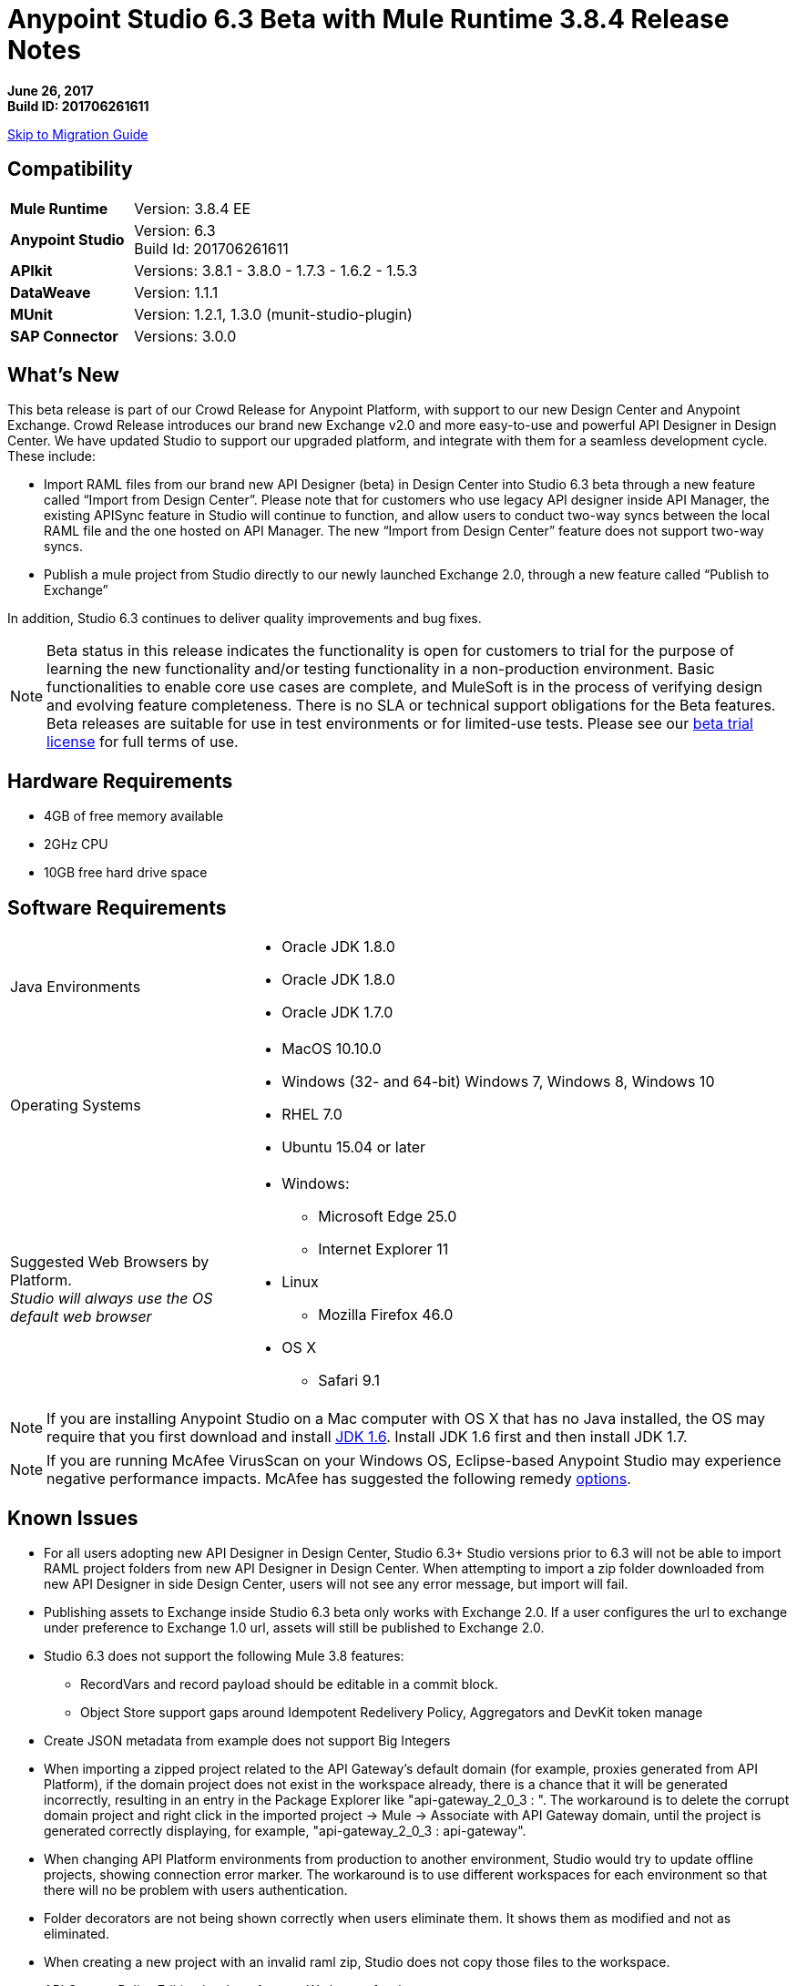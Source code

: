 = Anypoint Studio 6.3 Beta with Mule Runtime 3.8.4 Release Notes

*June 26, 2017* +
*Build ID: 201706261611*

xref:migration[Skip to Migration Guide]

== Compatibility

[cols="30a,70a"]
|===
| *Mule Runtime*
| Version: 3.8.4 EE

|*Anypoint Studio*
|Version: 6.3 +
Build Id: 201706261611

|*APIkit*
|Versions: 3.8.1 - 3.8.0 - 1.7.3 - 1.6.2 - 1.5.3

|*DataWeave* +
|Version: 1.1.1

|*MUnit* +
|Version: 1.2.1, 1.3.0 (munit-studio-plugin)

|*SAP Connector*
|Versions: 3.0.0
|===


== What's New

This beta release is part of our Crowd Release for Anypoint Platform, with support to our new Design Center and Anypoint Exchange. Crowd Release introduces our brand new Exchange v2.0 and more easy-to-use and powerful API Designer in Design Center. We have updated Studio to support our upgraded platform, and integrate with them for a seamless development cycle. +
These include:

* Import RAML files from our brand new API Designer (beta) in Design Center into Studio 6.3 beta through a new feature called “Import from Design Center”. Please note that for customers who use legacy API designer inside API Manager, the existing APISync feature in Studio will continue to function, and allow users to conduct two-way syncs between the local RAML file and the one hosted on API Manager. The new “Import from Design Center” feature does not support two-way syncs.
* Publish a mule project from Studio directly to our newly launched Exchange 2.0, through a new feature called “Publish to Exchange”

In addition, Studio 6.3 continues to deliver quality improvements and bug fixes.

[NOTE]
--
Beta status in this release indicates the functionality is open for customers to trial for the purpose of learning the new functionality and/or testing functionality in a non-production environment. Basic functionalities to enable core use cases are complete, and MuleSoft is in the process of verifying design and evolving feature completeness. There is no SLA or technical support obligations for the Beta features. Beta releases are suitable for use in test environments or for limited-use tests.  Please see our link:https://www.mulesoft.com/legal/product-trial-commercialfree-licenses[beta trial license] for full terms of use.
--

== Hardware Requirements

* 4GB of free memory available
* 2GHz CPU
* 10GB free hard drive space

== Software Requirements

[cols="30a,70a"]
|===
|Java Environments |* Oracle JDK 1.8.0 +
* Oracle JDK 1.8.0
* Oracle JDK 1.7.0
|Operating Systems |* MacOS 10.10.0 +
* Windows (32- and 64-bit) Windows 7, Windows 8, Windows 10 +
* RHEL 7.0 +
* Ubuntu 15.04 or later
|Suggested Web Browsers by Platform. +
_Studio will always use the OS default web browser_ | * Windows: +
** Microsoft Edge 25.0  +
** Internet Explorer 11 +
* Linux +
** Mozilla Firefox 46.0  +
* OS X +
** Safari 9.1
|===

[NOTE]
--
If you are installing Anypoint Studio on a Mac computer with OS X that has no Java installed, the OS may require that you first download and install link:http://www.oracle.com/technetwork/java/javase/downloads/java-archive-downloads-javase6-419409.html[JDK 1.6]. Install JDK 1.6 first and then install JDK 1.7.
--

[NOTE]
--
If you are running McAfee VirusScan on your Windows OS, Eclipse-based Anypoint Studio may experience negative performance impacts. McAfee has suggested the following remedy link:https://kc.mcafee.com/corporate/index?page=content&id=KB58727[options].
--

== Known Issues

* For all users adopting new API Designer in Design Center, Studio 6.3+ Studio versions prior to 6.3 will not be able to import RAML project folders from new API Designer in Design Center. When attempting to import a zip folder downloaded from new API Designer in side Design Center, users will not see any error message, but import will fail.
* Publishing assets to Exchange inside Studio 6.3 beta only works with Exchange 2.0. If a user configures the url to exchange under preference to Exchange 1.0 url, assets will still be published to Exchange 2.0.
* Studio 6.3 does not support the following Mule 3.8 features:
** RecordVars and record payload should be editable in a commit block.
** Object Store support gaps around Idempotent Redelivery Policy, Aggregators and DevKit token manage
* Create JSON metadata from example does not support Big Integers
* When importing a zipped project related to the API Gateway's default domain (for example, proxies generated from API Platform), if the domain project does not exist in the workspace already, there is a chance that it will be generated incorrectly, resulting in an entry in the Package Explorer like "api-gateway_2_0_3 : ". The workaround is to delete the corrupt domain project and right click in the imported project -> Mule -> Associate with API Gateway domain, until the project is generated correctly displaying, for example, "api-gateway_2_0_3 : api-gateway".
* When changing API Platform environments from production to another environment, Studio would try to update offline projects, showing connection error marker. The workaround is to use different workspaces for each environment so that there will no be problem with users authentication.
* Folder decorators are not being shown correctly when users eliminate them. It shows them as modified and not as eliminated.
* When creating a new project with an invalid raml zip, Studio does not copy those files to the workspace.
* API Custom Policy Editing is a beta feature. We have a few known gaps.
* When having some projects connected to the Platform and using an invalid On Premises URL, two error messages per project will be thrown. This issue will be fixed in 6.2.1 (STUDIO-8541)


[[migration]]
== Migration Guide

Users running Studio 6.0 can update to this new version directly from the Studio link:/anypoint-studio/v/6/studio-update-sites[Update Site]. +
If you are running an older version than Studio 6.0, you need to download a new full copy in order to update.

When opening a previous Workspace with projects that were created with Studio 5.1.0 or older, and which has metadata stored in disk, Studio asks you to perform an update to all the projects so that the Metadata Manager can handle the types and to show the types in your project.

[TIP]
====
You can easily import all of the external components that you had installed in your old version of Anypoint Studio through a single action. This includes connectors, runtimes, and any other type of extension added through the Anypoint Exchange or the ​*Help -> Install new software*​ menu, as long as there are no compatibility restrictions.

Do this by selecting *File->Import* and then choose *Install->From existing installation*.

image:import_extensions.png[import]

Then specify the location of your old version of Anypoint Studio in your local drive.
====

== Eclipse Plugin

If you are using Studio as an Eclipse plugin, you can get this version of Studio using the Eclipse update site `+http://studio.mulesoft.org/r5/plugin+`.

This allows you to download Anypoint Studio core and third-party components version 6.x.x and with an embedded version of Mule Runtime v3.8.x along with other optional components. +
For a detailed description of the update site's content visit the link:/anypoint-studio/v/6/studio-in-eclipse#available-software-in-the-update-site[Studio in Eclipse] section.

== JIRA Ticket List for Anypoint Studio

=== Bug Fixes

* STUDIO-7679 - API Project import fails when importing several apis with domain
* STUDIO-8968 - Cannot run maven projects with finalName/appName configured in mule plugins
* STUDIO-9051 - Wrong validation error when adding global connector to MUnit test configuration
* STUDIO-9052 - Validation issues in Anypoint Studio for oauth2 module
* STUDIO-9060 - JSON schema relative reference for array items causes file not found
* STUDIO-9063 - Empty .dwl file generated erroneously
* STUDIO-9086 - Problem when doing multiple test connection with Derby JDBC
* STUDIO-9087 - DB Stored Proc operation parameters get sorted breaking the stored procedure
* STUDIO-9114 - Studio for Windows error when there is a literal unicode character in a DW script
* STUDIO-9123 - [SE] SAP missing jar file error
* STUDIO-9166 - Export Documents fails for large projects - Windows Studio
* STUDIO-9200 - [SE] Studio showing confusing dialog title for API Sync
* STUDIO-9201 - Update CXF library to 2.7.18 (same version from Mule 3.8+)
* STUDIO-9216 - Generate Flows from WSDL is failing after upgrading the library
* STUDIO-9217 - APIKit: Business groups is listing the users instead of the Organizations
* STUDIO-9218 - [SE] Flow generation from WSDL fails when service name changes
* STUDIO-9267 - Add empty fields validations in Publish to Exchange dialog
* STUDIO-9268 - Add pop validation to alert users that the app will be deployed to Exchange
* STUDIO-9271 - Add undefined default option when project does not have a classifier defined
* STUDIO-9275 - Studio does not add TLS namespace when specifying a trust store for OAuth authorization
* STUDIO-9295 - [SE] Maven variables in finalName prevent project deployment from Studio
* STUDIO-9302 - APIKit does not work with Studio 6.3
* STUDIO-9306 - Cannot deploy to Cloud from Studio using Mac
* STUDIO-9384 - Problem with APIKit scaffold from zip file

=== Enhancement Request

* STUDIO-7267 - When mavenizing a project include in the pom src/main/api as source folder
* STUDIO-8849 - Add Support to Import APIs from VCS from Exchange 2.0
* STUDIO-8850 - Support version selection for RAML from VCS
* STUDIO-8851 - API Sync modification for API Manager RAMLs
* STUDIO-8852 - RAML Editor for APIs in VCS should be read only
* STUDIO-8853 - Alter New Project wizard to select RAML from Exchange 2.0
* STUDIO-8854 - Support publish Studio projects to Exchange 2.0
* STUDIO-9129 - [Publish to Exchange 2.0] Create a dialog with artifact type, progress bar, information and cancellation button
* STUDIO-9131 - [Publish to Exchange 2.0] Show an Exchange 2.0 link to the artifact after a successful publishing
* STUDIO-9132 - [Publish to Exchange 2.0] Create reusable Login Widget
* STUDIO-9141 - [VCS integration] Add support for "Import from VCS" *

=== Tasks

* STUDIO-9326 - Update Raml Java parser version 1.0.10 in Wizard and Raml editor (Studio 6.3)


== Support

* Refer to MuleSoft Documentation:
** Crowd Release Notes
** link:/anypoint-studio/v/6/import-api-def-dc[Import API RAML specs from Design Center].
** link:/anpoint-studio/v/6/exchange-integration[Publish Mule projects into Exchange].
// ** Configure Exchange url.
* Access link:http://forums.mulesoft.com/[MuleSoft’s Forum] to pose questions and get help from Mule’s broad community of users.
* To access MuleSoft’s expert support team link:https://www.mulesoft.com/support-and-services/mule-esb-support-license-subscription[subscribe to Mule ESB Enterprise] and log in to MuleSoft’s link:http://www.mulesoft.com/support-login[Customer Portal].
